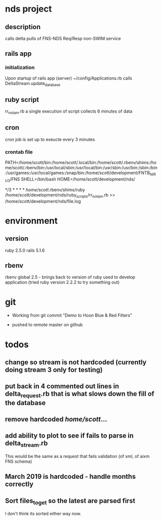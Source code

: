 * nds project
** description
calls delta pulls of FNS-NDS Req/Resp non-SWIM service
** rails app
*** initialization
Upon startup of rails app (server) ~/config/Applications.rb calls DeltaStream.update_database    
** ruby script
rr_notam.rb
a single execution of script collects 6 minutes of data
** cron
cron job is set up to exeucte every 3 minutes
*** crontab file	
# The following is a crontab that succesfully calls the rr_notam.rb script every 3 minutes (regardless of how long it takes to return)
# the HOME line below has the ruby script called as though it is run from the specified directory (this way paths can be relative)
PATH=/home/scott/bin:/home/scott/.local/bin:/home/scott/.rbenv/shims:/home/scott/.rbenv/bin:/usr/local/sbin:/usr/local/bin:/usr/sbin:/usr/bin:/sbin:/bin:/usr/games:/usr/local/games:/snap/bin:/home/scott/development/FNTB_NIRU3/FNS
SHELL=/bin/bash
HOME=/home/scott/development/nds/
#  m   h  dom mon dow   command
   */3 *    *   *   *   /home/scott/.rbenv/shims/ruby /home/scott/development/nds/ruby_scripts/rr_notam.rb >> /home/scott/development/nds/file.log
* environment
** version
ruby 2.5.0
rails 5.1.6
** rbenv 
rbenv global 2.5 - brings back to version of ruby used to develop application (tried ruby version 2.2.2 to try something out)
* git
 - Working from git commit "Demo to Hoon Blue & Red Filters"

 - pushed to remote master on github
* todos
** change so stream is not hardcoded (currently doing stream 3 only for testing)
** put back in 4 commented out lines in delta_request.rb that is what slows down the fill of the database
** remove hardcoded /home/scott/...
** add ability to plot to see if fails to parse in delta_stream.rb
This would be the same as a request that fails validation (of xml, of aixm FNS schema)
** March 2019 is hardcoded - handle months correctly
** Sort files_to_get so the latest are parsed first
   I don't think its sorted either way now.
